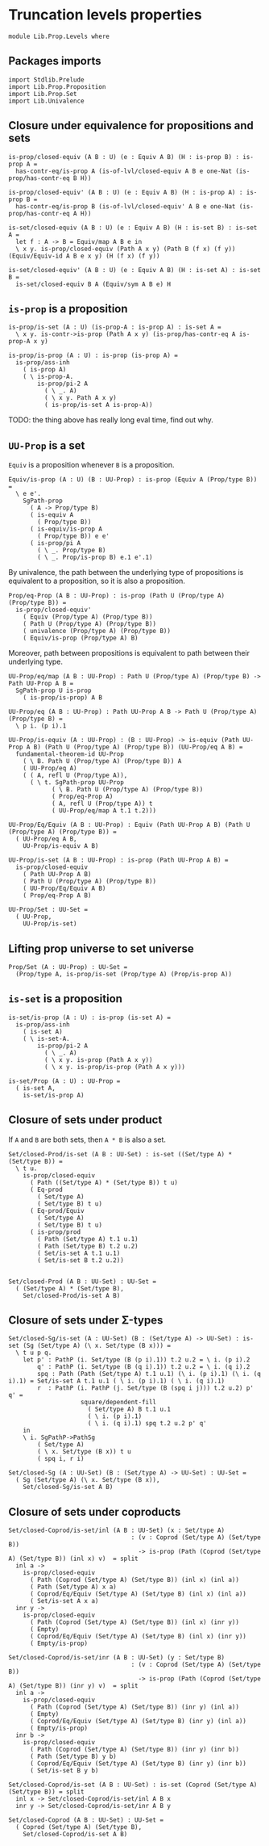 #+NAME: Levels
#+AUTHOR: Johann Rosain

* Truncation levels properties

  #+begin_src ctt
  module Lib.Prop.Levels where
  #+end_src

** Packages imports

   #+begin_src ctt
  import Stdlib.Prelude
  import Lib.Prop.Proposition
  import Lib.Prop.Set
  import Lib.Univalence
   #+end_src

** Closure under equivalence for propositions and sets

   #+begin_src ctt
  is-prop/closed-equiv (A B : U) (e : Equiv A B) (H : is-prop B) : is-prop A =
    has-contr-eq/is-prop A (is-of-lvl/closed-equiv A B e one-Nat (is-prop/has-contr-eq B H))

  is-prop/closed-equiv' (A B : U) (e : Equiv A B) (H : is-prop A) : is-prop B =
    has-contr-eq/is-prop B (is-of-lvl/closed-equiv' A B e one-Nat (is-prop/has-contr-eq A H))

  is-set/closed-equiv (A B : U) (e : Equiv A B) (H : is-set B) : is-set A =
    let f : A -> B = Equiv/map A B e in
    \ x y. is-prop/closed-equiv (Path A x y) (Path B (f x) (f y)) (Equiv/Equiv-id A B e x y) (H (f x) (f y))

  is-set/closed-equiv' (A B : U) (e : Equiv A B) (H : is-set A) : is-set B =
    is-set/closed-equiv B A (Equiv/sym A B e) H    
   #+end_src

** =is-prop= is a proposition

   #+begin_src ctt
  is-prop/is-set (A : U) (is-prop-A : is-prop A) : is-set A =
    \ x y. is-contr->is-prop (Path A x y) (is-prop/has-contr-eq A is-prop-A x y)

  is-prop/is-prop (A : U) : is-prop (is-prop A) =
    is-prop/ass-inh
      ( is-prop A)
      ( \ is-prop-A.
          is-prop/pi-2 A
            ( \ _. A)
            ( \ x y. Path A x y)
            ( is-prop/is-set A is-prop-A))
   #+end_src
TODO: the thing above has really long eval time, find out why.

** =UU-Prop= is a set
=Equiv= is a proposition whenever =B= is a proposition.
#+begin_src ctt
  Equiv/is-prop (A : U) (B : UU-Prop) : is-prop (Equiv A (Prop/type B)) =
    \ e e'.
      SgPath-prop
        ( A -> Prop/type B)
        ( is-equiv A
          ( Prop/type B))
        ( is-equiv/is-prop A
          ( Prop/type B)) e e'
        ( is-prop/pi A
          ( \ _. Prop/type B)
          ( \ _. Prop/is-prop B) e.1 e'.1)
#+end_src
By univalence, the path between the underlying type of propositions is equivalent to a proposition, so it is also a proposition.
#+begin_src ctt
  Prop/eq-Prop (A B : UU-Prop) : is-prop (Path U (Prop/type A) (Prop/type B)) =
    is-prop/closed-equiv'
      ( Equiv (Prop/type A) (Prop/type B))
      ( Path U (Prop/type A) (Prop/type B))
      ( univalence (Prop/type A) (Prop/type B))
      ( Equiv/is-prop (Prop/type A) B)
#+end_src
Moreover, path between propositions is equivalent to path between their underlying type.
#+begin_src ctt
  UU-Prop/eq/map (A B : UU-Prop) : Path U (Prop/type A) (Prop/type B) -> Path UU-Prop A B =
    SgPath-prop U is-prop
      ( is-prop/is-prop) A B    

  UU-Prop/eq (A B : UU-Prop) : Path UU-Prop A B -> Path U (Prop/type A) (Prop/type B) =
    \ p i. (p i).1

  UU-Prop/is-equiv (A : UU-Prop) : (B : UU-Prop) -> is-equiv (Path UU-Prop A B) (Path U (Prop/type A) (Prop/type B)) (UU-Prop/eq A B) =
    fundamental-theorem-id UU-Prop
      ( \ B. Path U (Prop/type A) (Prop/type B)) A
      ( UU-Prop/eq A)
      ( ( A, refl U (Prop/type A)),
        ( \ t. SgPath-prop UU-Prop
              ( \ B. Path U (Prop/type A) (Prop/type B))
              ( Prop/eq-Prop A)
              ( A, refl U (Prop/type A)) t
              ( UU-Prop/eq/map A t.1 t.2)))

  UU-Prop/Eq/Equiv (A B : UU-Prop) : Equiv (Path UU-Prop A B) (Path U (Prop/type A) (Prop/type B)) =
    ( UU-Prop/eq A B,
      UU-Prop/is-equiv A B)

  UU-Prop/is-set (A B : UU-Prop) : is-prop (Path UU-Prop A B) =
    is-prop/closed-equiv
      ( Path UU-Prop A B)
      ( Path U (Prop/type A) (Prop/type B))
      ( UU-Prop/Eq/Equiv A B)
      ( Prop/eq-Prop A B)

  UU-Prop/Set : UU-Set =
    ( UU-Prop,
      UU-Prop/is-set)
#+end_src

#+RESULTS:
: Typecheck has succeeded.

** Lifting prop universe to set universe

   #+begin_src ctt
  Prop/Set (A : UU-Prop) : UU-Set =
    (Prop/type A, is-prop/is-set (Prop/type A) (Prop/is-prop A))
   #+end_src

** =is-set= is a proposition

   #+begin_src ctt
  is-set/is-prop (A : U) : is-prop (is-set A) =
    is-prop/ass-inh
      ( is-set A)
      ( \ is-set-A.
          is-prop/pi-2 A
            ( \ _. A)
            ( \ x y. is-prop (Path A x y))
            ( \ x y. is-prop/is-prop (Path A x y)))

  is-set/Prop (A : U) : UU-Prop =
    ( is-set A,
      is-set/is-prop A)
   #+end_src

#+RESULTS:
: Typecheck has succeeded.

** Closure of sets under product
If =A= and =B= are both sets, then =A * B= is also a set.
#+begin_src ctt
  Set/closed-Prod/is-set (A B : UU-Set) : is-set ((Set/type A) * (Set/type B)) =
    \ t u.
      is-prop/closed-equiv
        ( Path ((Set/type A) * (Set/type B)) t u)
        ( Eq-prod
          ( Set/type A)
          ( Set/type B) t u)
        ( Eq-prod/Equiv
          ( Set/type A)
          ( Set/type B) t u)
        ( is-prop/prod
          ( Path (Set/type A) t.1 u.1)
          ( Path (Set/type B) t.2 u.2)
          ( Set/is-set A t.1 u.1)
          ( Set/is-set B t.2 u.2))


  Set/closed-Prod (A B : UU-Set) : UU-Set =
    ( (Set/type A) * (Set/type B),
      Set/closed-Prod/is-set A B)
#+end_src

** Closure of sets under \Sigma-types

   #+begin_src ctt
  Set/closed-Sg/is-set (A : UU-Set) (B : (Set/type A) -> UU-Set) : is-set (Sg (Set/type A) (\ x. Set/type (B x))) =
    \ t u p q.
      let p' : PathP (i. Set/type (B (p i).1)) t.2 u.2 = \ i. (p i).2
          q' : PathP (i. Set/type (B (q i).1)) t.2 u.2 = \ i. (q i).2
          spq : Path (Path (Set/type A) t.1 u.1) (\ i. (p i).1) (\ i. (q i).1) = Set/is-set A t.1 u.1 ( \ i. (p i).1) ( \ i. (q i).1)
          r  : PathP (i. PathP (j. Set/type (B (spq i j))) t.2 u.2) p' q' = 
                      square/dependent-fill
                        ( Set/type A) B t.1 u.1
                        ( \ i. (p i).1)
                        ( \ i. (q i).1) spq t.2 u.2 p' q'
      in
      \ i. SgPathP->PathSg
          ( Set/type A)
          ( \ x. Set/type (B x)) t u
          ( spq i, r i)

  Set/closed-Sg (A : UU-Set) (B : (Set/type A) -> UU-Set) : UU-Set =
    ( Sg (Set/type A) (\ x. Set/type (B x)),
      Set/closed-Sg/is-set A B)
   #+end_src

#+RESULTS:
: Typecheck has succeeded.
** Closure of sets under coproducts 
   #+begin_src ctt
  Set/closed-Coprod/is-set/inl (A B : UU-Set) (x : Set/type A)
                                    : (v : Coprod (Set/type A) (Set/type B))
                                      -> is-prop (Path (Coprod (Set/type A) (Set/type B)) (inl x) v)  = split
    inl a ->
      is-prop/closed-equiv
        ( Path (Coprod (Set/type A) (Set/type B)) (inl x) (inl a))
        ( Path (Set/type A) x a)
        ( Coprod/Eq/Equiv (Set/type A) (Set/type B) (inl x) (inl a))
        ( Set/is-set A x a)
    inr y ->
      is-prop/closed-equiv
        ( Path (Coprod (Set/type A) (Set/type B)) (inl x) (inr y))
        ( Empty)
        ( Coprod/Eq/Equiv (Set/type A) (Set/type B) (inl x) (inr y))
        ( Empty/is-prop)

  Set/closed-Coprod/is-set/inr (A B : UU-Set) (y : Set/type B)
                                    : (v : Coprod (Set/type A) (Set/type B))
                                      -> is-prop (Path (Coprod (Set/type A) (Set/type B)) (inr y) v)  = split
    inl a ->
      is-prop/closed-equiv
        ( Path (Coprod (Set/type A) (Set/type B)) (inr y) (inl a))
        ( Empty)
        ( Coprod/Eq/Equiv (Set/type A) (Set/type B) (inr y) (inl a))
        ( Empty/is-prop)
    inr b ->
      is-prop/closed-equiv
        ( Path (Coprod (Set/type A) (Set/type B)) (inr y) (inr b))
        ( Path (Set/type B) y b)
        ( Coprod/Eq/Equiv (Set/type A) (Set/type B) (inr y) (inr b))
        ( Set/is-set B y b)

  Set/closed-Coprod/is-set (A B : UU-Set) : is-set (Coprod (Set/type A) (Set/type B)) = split
    inl x -> Set/closed-Coprod/is-set/inl A B x
    inr y -> Set/closed-Coprod/is-set/inr A B y

  Set/closed-Coprod (A B : UU-Set) : UU-Set =
    ( Coprod (Set/type A) (Set/type B),
      Set/closed-Coprod/is-set A B)
   #+end_src

#+RESULTS:
: Typecheck has succeeded.
